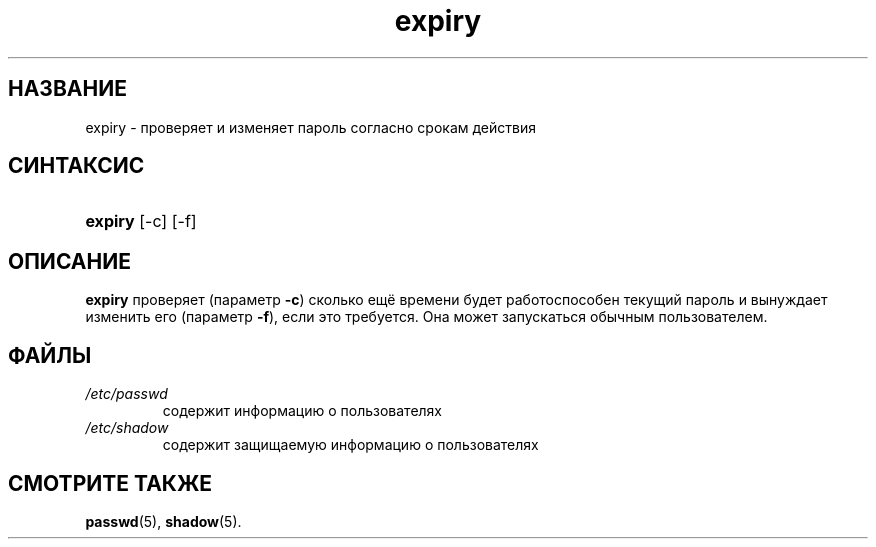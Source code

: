 .\" ** You probably do not want to edit this file directly **
.\" It was generated using the DocBook XSL Stylesheets (version 1.69.1).
.\" Instead of manually editing it, you probably should edit the DocBook XML
.\" source for it and then use the DocBook XSL Stylesheets to regenerate it.
.TH "expiry" "1" "11/10/2005" "Пользовательские команды" "Пользовательские команды"
.\" disable hyphenation
.nh
.\" disable justification (adjust text to left margin only)
.ad l
.SH "НАЗВАНИЕ"
expiry \- проверяет и изменяет пароль согласно срокам действия
.SH "СИНТАКСИС"
.HP 7
\fBexpiry\fR [\-c] [\-f]
.SH "ОПИСАНИЕ"
.PP
\fBexpiry\fR
проверяет (параметр
\fB\-c\fR) сколько ещё времени будет работоспособен текущий пароль и вынуждает изменить его (параметр
\fB\-f\fR), если это требуется. Она может запускаться обычным пользователем.
.SH "ФАЙЛЫ"
.TP
\fI/etc/passwd\fR
содержит информацию о пользователях
.TP
\fI/etc/shadow\fR
содержит защищаемую информацию о пользователях
.SH "СМОТРИТЕ ТАКЖЕ"
.PP
\fBpasswd\fR(5),
\fBshadow\fR(5).
